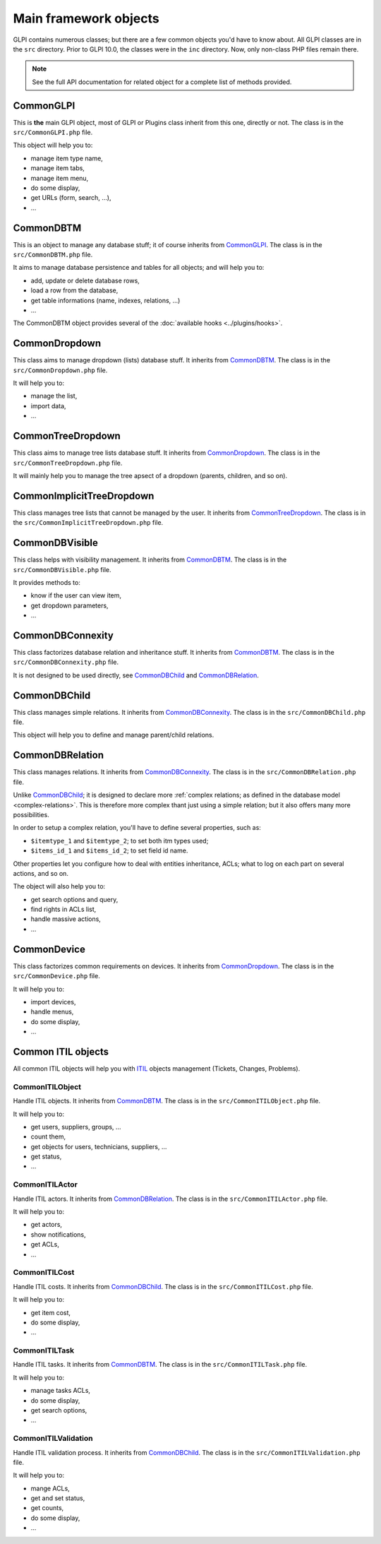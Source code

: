 Main framework objects
----------------------

GLPI contains numerous classes; but there are a few common objects you'd have to know about. All GLPI classes are in the ``src`` directory.
Prior to GLPI 10.0, the classes were in the ``inc`` directory. Now, only non-class PHP files remain there.

.. note::

   See the full API documentation for related object for a complete list of methods provided.

CommonGLPI
^^^^^^^^^^

This is **the** main GLPI object, most of GLPI or Plugins class inherit from this one, directly or not. The class is in the ``src/CommonGLPI.php`` file.

This object will help you to:

* manage item type name,
* manage item tabs,
* manage item menu,
* do some display,
* get URLs (form, search, ...),
* ...


CommonDBTM
^^^^^^^^^^

This is an object to manage any database stuff; it of course inherits from `CommonGLPI`_. The class is in the ``src/CommonDBTM.php`` file.

It aims to manage database persistence and tables for all objects; and will help you to:

* add, update or delete database rows,
* load a row from the database,
* get table informations (name, indexes, relations, ...)
* ...

The CommonDBTM object provides several of the :doc:`available hooks <../plugins/hooks>`.

CommonDropdown
^^^^^^^^^^^^^^

This class aims to manage dropdown (lists) database stuff. It inherits from `CommonDBTM`_. The class is in the ``src/CommonDropdown.php`` file.

It will help you to:

* manage the list,
* import data,
* ...

CommonTreeDropdown
^^^^^^^^^^^^^^^^^^

This class aims to manage tree lists database stuff. It inherits from `CommonDropdown`_. The class is in the ``src/CommonTreeDropdown.php`` file.

It will mainly help you to manage the tree apsect of a dropdown (parents, children, and so on).

CommonImplicitTreeDropdown
^^^^^^^^^^^^^^^^^^^^^^^^^^

This class manages tree lists that cannot be managed by the user. It inherits from `CommonTreeDropdown`_. The class is in the ``src/CommonImplicitTreeDropdown.php`` file.

CommonDBVisible
^^^^^^^^^^^^^^^

This class helps with visibility management. It inherits from `CommonDBTM`_. The class is in the ``src/CommonDBVisible.php`` file.

It provides methods to:

* know if the user can view item,
* get dropdown parameters,
* ...

CommonDBConnexity
^^^^^^^^^^^^^^^^^

This class factorizes database relation and inheritance stuff. It inherits from `CommonDBTM`_. The class is in the ``src/CommonDBConnexity.php`` file.

It is not designed to be used directly, see `CommonDBChild`_ and `CommonDBRelation`_.

CommonDBChild
^^^^^^^^^^^^^

This class manages simple relations. It inherits from `CommonDBConnexity`_. The class is in the ``src/CommonDBChild.php`` file.

This object will help you to define and manage parent/child relations.

CommonDBRelation
^^^^^^^^^^^^^^^^

This class manages relations. It inherits from `CommonDBConnexity`_. The class is in the ``src/CommonDBRelation.php`` file.

Unlike `CommonDBChild`_; it is designed to declare more :ref:`complex relations; as defined in the database model <complex-relations>`. This is therefore more complex thant just using a simple relation; but it also offers many more possibilities.

In order to setup a complex relation, you'll have to define several properties, such as:

* ``$itemtype_1`` and ``$itemtype_2``; to set both itm types used;
* ``$items_id_1`` and ``$items_id_2``; to set field id name.

Other properties let you configure how to deal with entities inheritance, ACLs; what to log on each part on several actions, and so on.

The object will also help you to:

* get search options and query,
* find rights in ACLs list,
* handle massive actions,
* ...

CommonDevice
^^^^^^^^^^^^

This class factorizes common requirements on devices. It inherits from `CommonDropdown`_. The class is in the ``src/CommonDevice.php`` file.

It will help you to:

* import devices,
* handle menus,
* do some display,
* ...

Common ITIL objects
^^^^^^^^^^^^^^^^^^^
All common ITIL objects will help you with `ITIL <https://en.wikipedia.org/wiki/ITIL>`_ objects management (Tickets, Changes, Problems).

CommonITILObject
++++++++++++++++

Handle ITIL objects. It inherits from `CommonDBTM`_. The class is in the ``src/CommonITILObject.php`` file.

It will help you to:

* get users, suppliers, groups, ...
* count them,
* get objects for users, technicians, suppliers, ...
* get status,
* ...

CommonITILActor
+++++++++++++++

Handle ITIL actors. It inherits from `CommonDBRelation`_. The class is in the ``src/CommonITILActor.php`` file.

It will help you to:

* get actors,
* show notifications,
* get ACLs,
* ...

CommonITILCost
++++++++++++++

Handle ITIL costs. It inherits from `CommonDBChild`_. The class is in the ``src/CommonITILCost.php`` file.

It will help you to:

* get item cost,
* do some display,
* ...

CommonITILTask
++++++++++++++

Handle ITIL tasks. It inherits from `CommonDBTM`_. The class is in the ``src/CommonITILTask.php`` file.

It will help you to:

* manage tasks ACLs,
* do some display,
* get search options,
* ...

CommonITILValidation
++++++++++++++++++++

Handle ITIL validation process. It inherits from `CommonDBChild`_. The class is in the ``src/CommonITILValidation.php`` file.

It will help you to:

* mange ACLs,
* get and set status,
* get counts,
* do some display,
* ...
